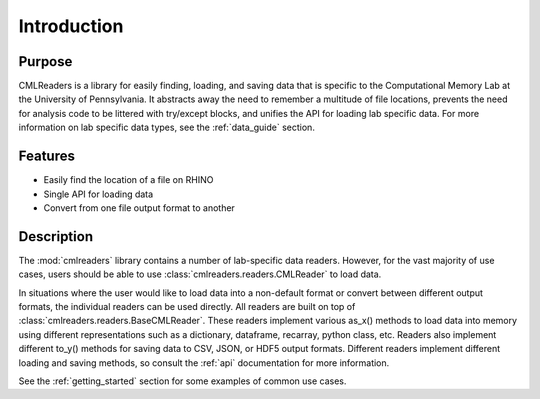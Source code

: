 .. _intro:

************
Introduction
************

Purpose
========
CMLReaders is a library for easily finding, loading, and saving data that is
specific to the Computational Memory Lab at the University of Pennsylvania.
It abstracts away the need to remember a multitude of file locations, prevents
the need for analysis code to be littered with try/except blocks, and unifies
the API for loading lab specific data. For more information on lab
specific data types, see the :ref:`data_guide` section.

Features
========
* Easily find the location of a file on RHINO
* Single API for loading data
* Convert from one file output format to another

Description
===========
The :mod:`cmlreaders` library contains a number of lab-specific data readers.
However, for the vast majority of use cases, users should be able to use
:class:`cmlreaders.readers.CMLReader` to load data.

In situations where the user would like to load data into a non-default
format or convert between different output formats, the individual readers can
be used directly. All readers are built on top of
:class:`cmlreaders.readers.BaseCMLReader`. These readers implement various
as_x() methods to load data into memory using different representations such
as a dictionary, dataframe, recarray, python class, etc. Readers also implement
different to_y() methods for saving data to CSV, JSON, or HDF5 output formats.
Different readers implement different loading and saving methods, so consult the
:ref:`api` documentation for more information.

See the :ref:`getting_started` section for some examples of common use cases.


